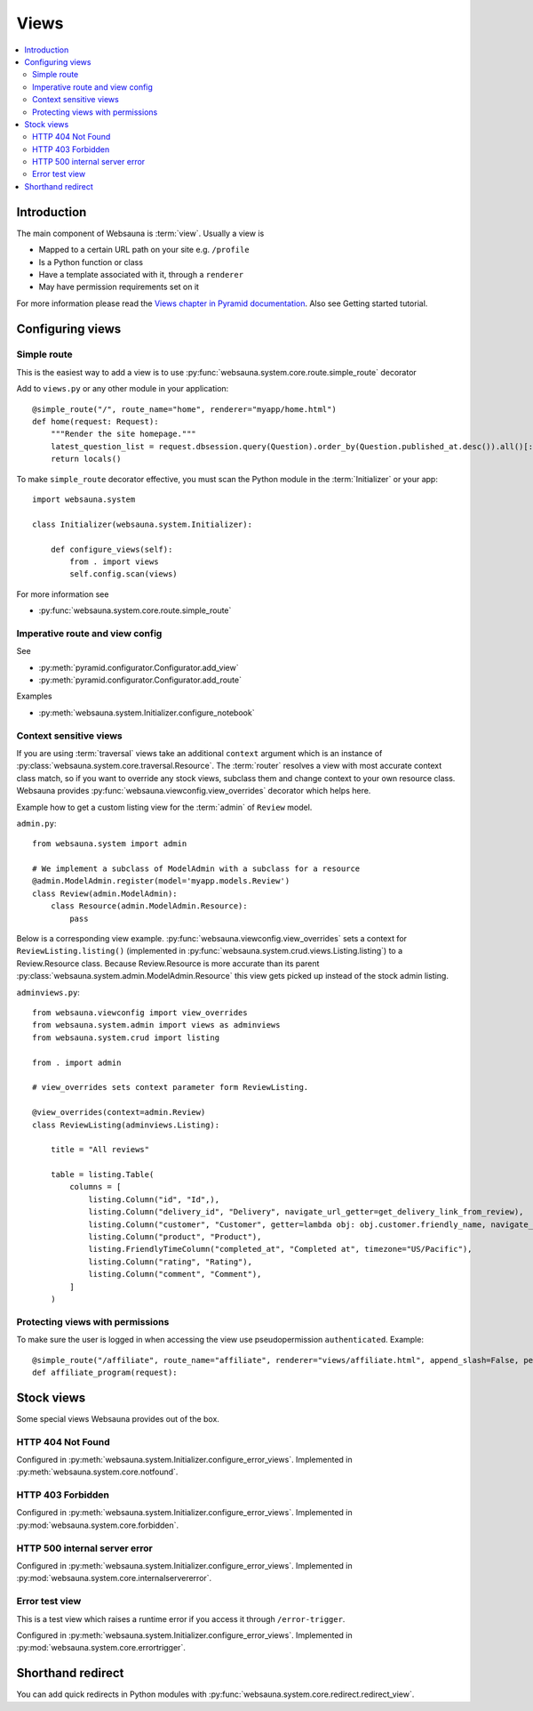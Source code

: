 =====
Views
=====

.. contents:: :local:

Introduction
============

The main component of Websauna is :term:`view`. Usually a view is

* Mapped to a certain URL path on your site e.g. ``/profile``

* Is a Python function or class

* Have a template associated with it, through a ``renderer``

* May have permission requirements set on it

For more information please read the `Views chapter in Pyramid documentation <http://docs.pylonsproject.org/projects/pyramid/en/latest/narr/views.html>`_. Also see Getting started tutorial.

Configuring views
=================

Simple route
------------

This is the easiest way to add a view is to use :py:func:`websauna.system.core.route.simple_route` decorator

Add to ``views.py`` or any other module in your application::

    @simple_route("/", route_name="home", renderer="myapp/home.html")
    def home(request: Request):
        """Render the site homepage."""
        latest_question_list = request.dbsession.query(Question).order_by(Question.published_at.desc()).all()[:5]
        return locals()

To make ``simple_route`` decorator effective, you must scan the Python module in the :term:`Initializer` or your app::

    import websauna.system

    class Initializer(websauna.system.Initializer):

        def configure_views(self):
            from . import views
            self.config.scan(views)

For more information see

* :py:func:`websauna.system.core.route.simple_route`

Imperative route and view config
--------------------------------

See

* :py:meth:`pyramid.configurator.Configurator.add_view`

* :py:meth:`pyramid.configurator.Configurator.add_route`

Examples

* :py:meth:`websauna.system.Initializer.configure_notebook`

Context sensitive views
-----------------------

If you are using :term:`traversal` views take an additional ``context`` argument which is an instance of :py:class:`websauna.system.core.traversal.Resource`. The :term:`router` resolves a view with most accurate context class match, so if you want to override any stock views, subclass them and change context to your own resource class. Websauna provides :py:func:`websauna.viewconfig.view_overrides` decorator which helps here.

Example how to get a custom listing view for the :term:`admin` of ``Review`` model.

``admin.py``::

    from websauna.system import admin

    # We implement a subclass of ModelAdmin with a subclass for a resource
    @admin.ModelAdmin.register(model='myapp.models.Review')
    class Review(admin.ModelAdmin):
        class Resource(admin.ModelAdmin.Resource):
            pass

Below is a corresponding view example. :py:func:`websauna.viewconfig.view_overrides` sets a context for ``ReviewListing.listing()`` (implemented in :py:func:`websauna.system.crud.views.Listing.listing`) to a Review.Resource class. Because Review.Resource is more accurate than its parent :py:class:`websauna.system.admin.ModelAdmin.Resource` this view gets picked up instead of the stock admin listing.

``adminviews.py``::


    from websauna.viewconfig import view_overrides
    from websauna.system.admin import views as adminviews
    from websauna.system.crud import listing

    from . import admin

    # view_overrides sets context parameter form ReviewListing.

    @view_overrides(context=admin.Review)
    class ReviewListing(adminviews.Listing):

        title = "All reviews"

        table = listing.Table(
            columns = [
                listing.Column("id", "Id",),
                listing.Column("delivery_id", "Delivery", navigate_url_getter=get_delivery_link_from_review),
                listing.Column("customer", "Customer", getter=lambda obj: obj.customer.friendly_name, navigate_url_getter=get_customer_link_from_review),
                listing.Column("product", "Product"),
                listing.FriendlyTimeColumn("completed_at", "Completed at", timezone="US/Pacific"),
                listing.Column("rating", "Rating"),
                listing.Column("comment", "Comment"),
            ]
        )

Protecting views with permissions
---------------------------------

To make sure the user is logged in when accessing the view use pseudopermission ``authenticated``. Example::

    @simple_route("/affiliate", route_name="affiliate", renderer="views/affiliate.html", append_slash=False, permission="authenticated")
    def affiliate_program(request):


Stock views
===========

Some special views Websauna provides out of the box.

HTTP 404 Not Found
------------------

Configured in :py:meth:`websauna.system.Initializer.configure_error_views`. Implemented in :py:meth:`websauna.system.core.notfound`.


HTTP 403 Forbidden
------------------

Configured in :py:meth:`websauna.system.Initializer.configure_error_views`. Implemented in :py:mod:`websauna.system.core.forbidden`.


HTTP 500 internal server error
------------------------------

Configured in :py:meth:`websauna.system.Initializer.configure_error_views`. Implemented in :py:mod:`websauna.system.core.internalservererror`.

Error test view
---------------

This is a test view which raises a runtime error if you access it through ``/error-trigger``.

Configured in :py:meth:`websauna.system.Initializer.configure_error_views`. Implemented in :py:mod:`websauna.system.core.errortrigger`.

Shorthand redirect
==================

You can add quick redirects in Python modules with :py:func:`websauna.system.core.redirect.redirect_view`.